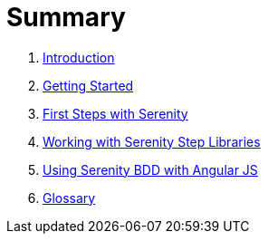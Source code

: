= Summary

. link:README.adoc[Introduction]
. link:introduction/README.adoc[Getting Started]
. link:first-steps/README.adoc[First Steps with Serenity]
. link:step-libraries/README.adoc[Working with Serenity Step Libraries]
. link:angularjs/README.adoc[Using Serenity BDD with Angular JS]
. link:GLOSSARY.adoc[Glossary]

